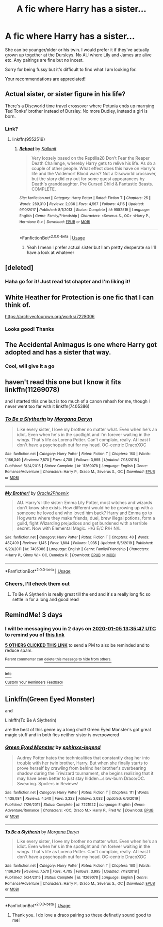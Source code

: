 #+TITLE: A fic where Harry has a sister...

* A fic where Harry has a sister...
:PROPERTIES:
:Author: nopressurejo
:Score: 17
:DateUnix: 1577971272.0
:DateShort: 2020-Jan-02
:FlairText: Request
:END:
She can be younger/older or his twin. I would prefer it if they've actually grown up together at the Dursleys. No AU where Lily and James are alive etc. Any pairings are fine but no incest.

Sorry for being fussy but it's difficult to find what I am looking for.

Your recommendations are appreciated!


** Actual sister, or sister figure in his life?

There's a Discworld time travel crossover where Petunia ends up marrying Ted Tonks' brother instead of Dursley. No more Dudley, instead a girl is born.
:PROPERTIES:
:Author: Nyanmaru_San
:Score: 8
:DateUnix: 1577976264.0
:DateShort: 2020-Jan-02
:END:

*** Link?
:PROPERTIES:
:Author: Wombarly
:Score: 6
:DateUnix: 1577978101.0
:DateShort: 2020-Jan-02
:END:

**** linkffn(9552519)
:PROPERTIES:
:Author: Nyanmaru_San
:Score: 2
:DateUnix: 1578000897.0
:DateShort: 2020-Jan-03
:END:

***** [[https://www.fanfiction.net/s/9552519/1/][*/Reboot/*]] by [[https://www.fanfiction.net/u/2932352/Kallanit][/Kallanit/]]

#+begin_quote
  Very loosely based on the Reptilia28 Don't Fear the Reaper Death Challenge, whereby Harry gets to relive his life. As do a couple of other people. What effect does this have on Harry's life and the Voldemort Blood wars? Not a Discworld crossover, but the story did cry out for some guest appearances by Death's granddaughter. Pre Cursed Child & Fantastic Beasts. COMPLETE.
#+end_quote

^{/Site/:} ^{fanfiction.net} ^{*|*} ^{/Category/:} ^{Harry} ^{Potter} ^{*|*} ^{/Rated/:} ^{Fiction} ^{T} ^{*|*} ^{/Chapters/:} ^{25} ^{*|*} ^{/Words/:} ^{289,310} ^{*|*} ^{/Reviews/:} ^{2,036} ^{*|*} ^{/Favs/:} ^{4,567} ^{*|*} ^{/Follows/:} ^{4,115} ^{*|*} ^{/Updated/:} ^{9/10/2017} ^{*|*} ^{/Published/:} ^{8/1/2013} ^{*|*} ^{/Status/:} ^{Complete} ^{*|*} ^{/id/:} ^{9552519} ^{*|*} ^{/Language/:} ^{English} ^{*|*} ^{/Genre/:} ^{Family/Friendship} ^{*|*} ^{/Characters/:} ^{<Severus} ^{S.,} ^{OC>} ^{<Harry} ^{P.,} ^{Hermione} ^{G.>} ^{*|*} ^{/Download/:} ^{[[http://www.ff2ebook.com/old/ffn-bot/index.php?id=9552519&source=ff&filetype=epub][EPUB]]} ^{or} ^{[[http://www.ff2ebook.com/old/ffn-bot/index.php?id=9552519&source=ff&filetype=mobi][MOBI]]}

--------------

*FanfictionBot*^{2.0.0-beta} | [[https://github.com/tusing/reddit-ffn-bot/wiki/Usage][Usage]]
:PROPERTIES:
:Author: FanfictionBot
:Score: 1
:DateUnix: 1578000920.0
:DateShort: 2020-Jan-03
:END:

****** Yeah I mean I prefer actual sister but I am pretty desperate so I'll have a look at whatever
:PROPERTIES:
:Author: nopressurejo
:Score: 2
:DateUnix: 1578004919.0
:DateShort: 2020-Jan-03
:END:


** [deleted]
:PROPERTIES:
:Score: 3
:DateUnix: 1578008325.0
:DateShort: 2020-Jan-03
:END:

*** Haha go for it! Just read 1st chapter and I'm liking it!
:PROPERTIES:
:Author: nopressurejo
:Score: 2
:DateUnix: 1578027051.0
:DateShort: 2020-Jan-03
:END:


** White Heather for Protection is one fic that I can think of.

[[https://archiveofourown.org/works/7228006]]
:PROPERTIES:
:Author: Zyllfaron
:Score: 2
:DateUnix: 1577982633.0
:DateShort: 2020-Jan-02
:END:

*** Looks good! Thanks
:PROPERTIES:
:Author: nopressurejo
:Score: 1
:DateUnix: 1578004944.0
:DateShort: 2020-Jan-03
:END:


** The Accidental Animagus is one where Harry got adopted and has a sister that way.
:PROPERTIES:
:Author: 15_Redstones
:Score: 4
:DateUnix: 1577976447.0
:DateShort: 2020-Jan-02
:END:

*** Cool, will give it a go
:PROPERTIES:
:Author: nopressurejo
:Score: 1
:DateUnix: 1578043349.0
:DateShort: 2020-Jan-03
:END:


** haven't read this one but I know it fits linkffn(11269078)

and I started this one but is too much of a canon rehash for me, though I never went too far with it linkffn(7405386)
:PROPERTIES:
:Author: renextronex
:Score: 4
:DateUnix: 1577987109.0
:DateShort: 2020-Jan-02
:END:

*** [[https://www.fanfiction.net/s/11269078/1/][*/To Be a Slytherin/*]] by [[https://www.fanfiction.net/u/2235861/Morgana-Deryn][/Morgana Deryn/]]

#+begin_quote
  Like every sister, I love my brother no matter what. Even when he's an idiot. Even when he's in the spotlight and I'm forever waiting in the wings. That's life as Lorena Potter. Can't complain, really. At least I don't have a psychopath out for my head. OC-centric DracoXOC
#+end_quote

^{/Site/:} ^{fanfiction.net} ^{*|*} ^{/Category/:} ^{Harry} ^{Potter} ^{*|*} ^{/Rated/:} ^{Fiction} ^{T} ^{*|*} ^{/Chapters/:} ^{160} ^{*|*} ^{/Words/:} ^{1,166,349} ^{*|*} ^{/Reviews/:} ^{7,570} ^{*|*} ^{/Favs/:} ^{4,705} ^{*|*} ^{/Follows/:} ^{3,995} ^{*|*} ^{/Updated/:} ^{7/18/2018} ^{*|*} ^{/Published/:} ^{5/24/2015} ^{*|*} ^{/Status/:} ^{Complete} ^{*|*} ^{/id/:} ^{11269078} ^{*|*} ^{/Language/:} ^{English} ^{*|*} ^{/Genre/:} ^{Romance/Adventure} ^{*|*} ^{/Characters/:} ^{Harry} ^{P.,} ^{Draco} ^{M.,} ^{Severus} ^{S.,} ^{OC} ^{*|*} ^{/Download/:} ^{[[http://www.ff2ebook.com/old/ffn-bot/index.php?id=11269078&source=ff&filetype=epub][EPUB]]} ^{or} ^{[[http://www.ff2ebook.com/old/ffn-bot/index.php?id=11269078&source=ff&filetype=mobi][MOBI]]}

--------------

[[https://www.fanfiction.net/s/7405386/1/][*/My Brother!/*]] by [[https://www.fanfiction.net/u/2711015/Oracle2Phoenix][/Oracle2Phoenix/]]

#+begin_quote
  AU. Harry's little sister: Emma Lily Potter, most witches and wizards don't know she exists. How different would he be growing up with a someone he loved and who loved him back? Harry and Emma go to Hogwarts where they make friends, duel, brew illegal potions, form a guild, fight Wizarding prejudices and get burdened with a terrible secret. Now with Elemental Magic. H/G E/C R/H N/L
#+end_quote

^{/Site/:} ^{fanfiction.net} ^{*|*} ^{/Category/:} ^{Harry} ^{Potter} ^{*|*} ^{/Rated/:} ^{Fiction} ^{T} ^{*|*} ^{/Chapters/:} ^{40} ^{*|*} ^{/Words/:} ^{487,409} ^{*|*} ^{/Reviews/:} ^{1,145} ^{*|*} ^{/Favs/:} ^{1,804} ^{*|*} ^{/Follows/:} ^{1,935} ^{*|*} ^{/Updated/:} ^{5/5/2019} ^{*|*} ^{/Published/:} ^{9/23/2011} ^{*|*} ^{/id/:} ^{7405386} ^{*|*} ^{/Language/:} ^{English} ^{*|*} ^{/Genre/:} ^{Family/Friendship} ^{*|*} ^{/Characters/:} ^{<Harry} ^{P.,} ^{Ginny} ^{W.>} ^{OC,} ^{Demelza} ^{R.} ^{*|*} ^{/Download/:} ^{[[http://www.ff2ebook.com/old/ffn-bot/index.php?id=7405386&source=ff&filetype=epub][EPUB]]} ^{or} ^{[[http://www.ff2ebook.com/old/ffn-bot/index.php?id=7405386&source=ff&filetype=mobi][MOBI]]}

--------------

*FanfictionBot*^{2.0.0-beta} | [[https://github.com/tusing/reddit-ffn-bot/wiki/Usage][Usage]]
:PROPERTIES:
:Author: FanfictionBot
:Score: 1
:DateUnix: 1577987218.0
:DateShort: 2020-Jan-02
:END:


*** Cheers, I'll check them out
:PROPERTIES:
:Author: nopressurejo
:Score: 1
:DateUnix: 1578004836.0
:DateShort: 2020-Jan-03
:END:

**** To Be A Slytherin is really great till the end and it's a really long fic so settle in for a long and good read
:PROPERTIES:
:Author: Chess345
:Score: 2
:DateUnix: 1578067048.0
:DateShort: 2020-Jan-03
:END:


** RemindMe! 3 days
:PROPERTIES:
:Author: MrMrRubic
:Score: 3
:DateUnix: 1577972147.0
:DateShort: 2020-Jan-02
:END:

*** I will be messaging you in 2 days on [[http://www.wolframalpha.com/input/?i=2020-01-05%2013:35:47%20UTC%20To%20Local%20Time][*2020-01-05 13:35:47 UTC*]] to remind you of [[https://np.reddit.com/r/HPfanfiction/comments/eiy5rw/a_fic_where_harry_has_a_sister/fcu484f/?context=3][*this link*]]

[[https://np.reddit.com/message/compose/?to=RemindMeBot&subject=Reminder&message=%5Bhttps%3A%2F%2Fwww.reddit.com%2Fr%2FHPfanfiction%2Fcomments%2Feiy5rw%2Fa_fic_where_harry_has_a_sister%2Ffcu484f%2F%5D%0A%0ARemindMe%21%202020-01-05%2013%3A35%3A47%20UTC][*5 OTHERS CLICKED THIS LINK*]] to send a PM to also be reminded and to reduce spam.

^{Parent commenter can} [[https://np.reddit.com/message/compose/?to=RemindMeBot&subject=Delete%20Comment&message=Delete%21%20eiy5rw][^{delete this message to hide from others.}]]

--------------

[[https://np.reddit.com/r/RemindMeBot/comments/e1bko7/remindmebot_info_v21/][^{Info}]]

[[https://np.reddit.com/message/compose/?to=RemindMeBot&subject=Reminder&message=%5BLink%20or%20message%20inside%20square%20brackets%5D%0A%0ARemindMe%21%20Time%20period%20here][^{Custom}]]
[[https://np.reddit.com/message/compose/?to=RemindMeBot&subject=List%20Of%20Reminders&message=MyReminders%21][^{Your Reminders}]]
[[https://np.reddit.com/message/compose/?to=Watchful1&subject=RemindMeBot%20Feedback][^{Feedback}]]
:PROPERTIES:
:Author: RemindMeBot
:Score: 1
:DateUnix: 1577972175.0
:DateShort: 2020-Jan-02
:END:


** Linkffn(Green Eyed Monster)

and

Linkffn(To Be A Slytherin)

are the best of this genre by a long shot! Green Eyed Monster's got great magic stuff and in both fics neither sister is overpowered
:PROPERTIES:
:Author: Chess345
:Score: 1
:DateUnix: 1578067157.0
:DateShort: 2020-Jan-03
:END:

*** [[https://www.fanfiction.net/s/7221922/1/][*/Green Eyed Monster/*]] by [[https://www.fanfiction.net/u/1814632/sphinxs-legend][/sphinxs-legend/]]

#+begin_quote
  Audrey Potter hates the technicalities that constantly drag her into trouble with her twin brother, Harry. But when she finally starts to prove herself by crawling from behind her brother's overbearing shadow during the Triwizard tournament, she begins realizing that it may have been better to just stay hidden...slow-burn Draco/OC. Swearing. Spoilers in Reviews!
#+end_quote

^{/Site/:} ^{fanfiction.net} ^{*|*} ^{/Category/:} ^{Harry} ^{Potter} ^{*|*} ^{/Rated/:} ^{Fiction} ^{T} ^{*|*} ^{/Chapters/:} ^{111} ^{*|*} ^{/Words/:} ^{1,438,084} ^{*|*} ^{/Reviews/:} ^{4,540} ^{*|*} ^{/Favs/:} ^{3,333} ^{*|*} ^{/Follows/:} ^{3,032} ^{*|*} ^{/Updated/:} ^{6/6/2019} ^{*|*} ^{/Published/:} ^{7/26/2011} ^{*|*} ^{/Status/:} ^{Complete} ^{*|*} ^{/id/:} ^{7221922} ^{*|*} ^{/Language/:} ^{English} ^{*|*} ^{/Genre/:} ^{Adventure/Romance} ^{*|*} ^{/Characters/:} ^{<OC,} ^{Draco} ^{M.>} ^{Harry} ^{P.,} ^{Fred} ^{W.} ^{*|*} ^{/Download/:} ^{[[http://www.ff2ebook.com/old/ffn-bot/index.php?id=7221922&source=ff&filetype=epub][EPUB]]} ^{or} ^{[[http://www.ff2ebook.com/old/ffn-bot/index.php?id=7221922&source=ff&filetype=mobi][MOBI]]}

--------------

[[https://www.fanfiction.net/s/11269078/1/][*/To Be a Slytherin/*]] by [[https://www.fanfiction.net/u/2235861/Morgana-Deryn][/Morgana Deryn/]]

#+begin_quote
  Like every sister, I love my brother no matter what. Even when he's an idiot. Even when he's in the spotlight and I'm forever waiting in the wings. That's life as Lorena Potter. Can't complain, really. At least I don't have a psychopath out for my head. OC-centric DracoXOC
#+end_quote

^{/Site/:} ^{fanfiction.net} ^{*|*} ^{/Category/:} ^{Harry} ^{Potter} ^{*|*} ^{/Rated/:} ^{Fiction} ^{T} ^{*|*} ^{/Chapters/:} ^{160} ^{*|*} ^{/Words/:} ^{1,166,349} ^{*|*} ^{/Reviews/:} ^{7,570} ^{*|*} ^{/Favs/:} ^{4,705} ^{*|*} ^{/Follows/:} ^{3,995} ^{*|*} ^{/Updated/:} ^{7/18/2018} ^{*|*} ^{/Published/:} ^{5/24/2015} ^{*|*} ^{/Status/:} ^{Complete} ^{*|*} ^{/id/:} ^{11269078} ^{*|*} ^{/Language/:} ^{English} ^{*|*} ^{/Genre/:} ^{Romance/Adventure} ^{*|*} ^{/Characters/:} ^{Harry} ^{P.,} ^{Draco} ^{M.,} ^{Severus} ^{S.,} ^{OC} ^{*|*} ^{/Download/:} ^{[[http://www.ff2ebook.com/old/ffn-bot/index.php?id=11269078&source=ff&filetype=epub][EPUB]]} ^{or} ^{[[http://www.ff2ebook.com/old/ffn-bot/index.php?id=11269078&source=ff&filetype=mobi][MOBI]]}

--------------

*FanfictionBot*^{2.0.0-beta} | [[https://github.com/tusing/reddit-ffn-bot/wiki/Usage][Usage]]
:PROPERTIES:
:Author: FanfictionBot
:Score: 1
:DateUnix: 1578067221.0
:DateShort: 2020-Jan-03
:END:

**** Thank you. I do love a draco pairing so these definetly sound good to me!
:PROPERTIES:
:Author: nopressurejo
:Score: 1
:DateUnix: 1578098381.0
:DateShort: 2020-Jan-04
:END:
